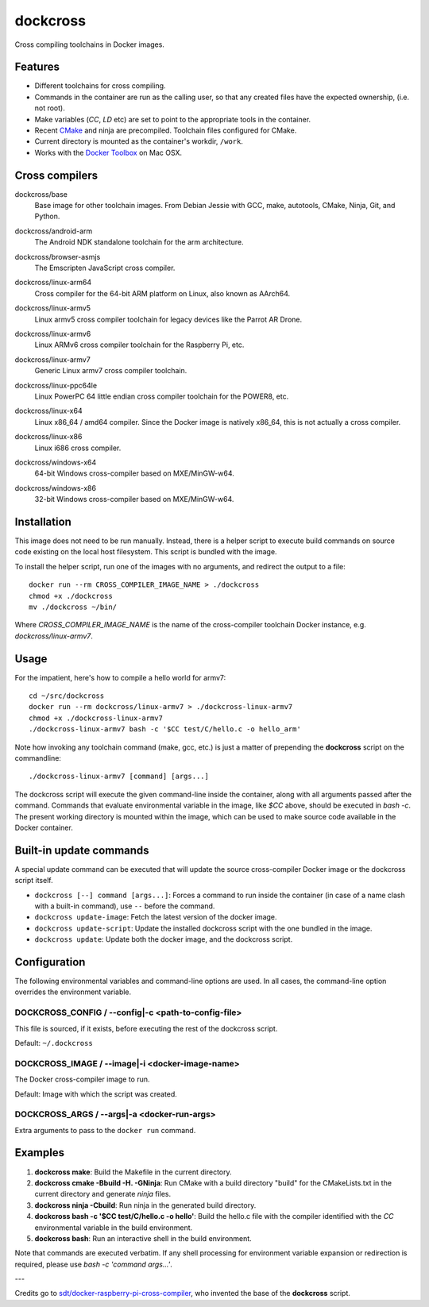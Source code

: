 dockcross
=========

Cross compiling toolchains in Docker images.

.. image:: https://circleci.com/gh/dockcross/dockcross/tree/master.svg?style=svg
  :target: https://circleci.com/gh/dockcross/dockcross/tree/master


Features
--------

* Different toolchains for cross compiling.
* Commands in the container are run as the calling user, so that any created files have the expected ownership, (i.e. not root).
* Make variables (`CC`, `LD` etc) are set to point to the appropriate tools in the container.
* Recent `CMake <https://cmake.org>`_ and ninja are precompiled. Toolchain files configured for CMake.
* Current directory is mounted as the container's workdir, ``/work``.
* Works with the `Docker Toolbox <https://www.docker.com/products/docker-toolbox>`_ on Mac OSX.


Cross compilers
---------------

.. |base-images| image:: https://badge.imagelayers.io/dockcross/base:latest.svg
  :target: https://imagelayers.io/?images=dockcross/base:latest

dockcross/base
  |base-images| Base image for other toolchain images. From Debian Jessie with GCC,
  make, autotools, CMake, Ninja, Git, and Python.


.. |android-arm-images| image:: https://badge.imagelayers.io/dockcross/android-arm:latest.svg
  :target: https://imagelayers.io/?images=dockcross/android-arm:latest

dockcross/android-arm
  |android-arm-images| The Android NDK standalone toolchain for the arm
  architecture.


.. |browser-asmjs-images| image:: https://badge.imagelayers.io/dockcross/browser-asmjs:latest.svg
  :target: https://imagelayers.io/?images=dockcross/browser-asmjs:latest

dockcross/browser-asmjs
  |browser-asmjs-images| The Emscripten JavaScript cross compiler.


.. |linux-arm64-images| image:: https://badge.imagelayers.io/dockcross/linux-arm64:latest.svg
  :target: https://imagelayers.io/?images=dockcross/linux-arm64:latest

dockcross/linux-arm64
  |linux-arm64-images| Cross compiler for the 64-bit ARM platform on Linux,
  also known as AArch64.


.. |linux-armv5-images| image:: https://badge.imagelayers.io/dockcross/linux-armv5:latest.svg
  :target: https://imagelayers.io/?images=dockcross/linux-armv5:latest

dockcross/linux-armv5
  |linux-armv5-images| Linux armv5 cross compiler toolchain for legacy devices
  like the Parrot AR Drone.


.. |linux-armv6-images| image:: https://badge.imagelayers.io/dockcross/linux-armv6:latest.svg
  :target: https://imagelayers.io/?images=dockcross/linux-armv6:latest

dockcross/linux-armv6
  |linux-armv6-images| Linux ARMv6 cross compiler toolchain for the Raspberry
  Pi, etc.


.. |linux-armv7-images| image:: https://badge.imagelayers.io/dockcross/linux-armv7:latest.svg
  :target: https://imagelayers.io/?images=dockcross/linux-armv7:latest

dockcross/linux-armv7
  |linux-armv7-images| Generic Linux armv7 cross compiler toolchain.


.. |linux-ppc64le-images| image:: https://badge.imagelayers.io/dockcross/linux-ppc64le:latest.svg
  :target: https://imagelayers.io/?images=dockcross/linux-ppc64le:latest

dockcross/linux-ppc64le
  |linux-ppc64le-images| Linux PowerPC 64 little endian cross compiler
  toolchain for the POWER8, etc.


.. |linux-x64-images| image:: https://badge.imagelayers.io/dockcross/linux-x64:latest.svg
  :target: https://imagelayers.io/?images=dockcross/linux-x64:latest

dockcross/linux-x64
  |linux-x64-images| Linux x86_64 / amd64 compiler. Since the Docker image is
  natively x86_64, this is not actually a cross compiler.


.. |linux-x86-images| image:: https://badge.imagelayers.io/dockcross/linux-x86:latest.svg
  :target: https://imagelayers.io/?images=dockcross/linux-x86:latest

dockcross/linux-x86
  |linux-x86-images| Linux i686 cross compiler.


.. |windows-x64-images| image:: https://badge.imagelayers.io/dockcross/windows-x64:latest.svg
  :target: https://imagelayers.io/?images=dockcross/windows-x64:latest

dockcross/windows-x64
  |windows-x64-images| 64-bit Windows cross-compiler based on MXE/MinGW-w64.


.. |windows-x86-images| image:: https://badge.imagelayers.io/dockcross/windows-x86:latest.svg
  :target: https://imagelayers.io/?images=dockcross/windows-x86:latest

dockcross/windows-x86
  |windows-x86-images| 32-bit Windows cross-compiler based on MXE/MinGW-w64.


Installation
------------

This image does not need to be run manually. Instead, there is a helper script
to execute build commands on source code existing on the local host filesystem. This
script is bundled with the image.

To install the helper script, run one of the images with no arguments, and
redirect the output to a file::

  docker run --rm CROSS_COMPILER_IMAGE_NAME > ./dockcross
  chmod +x ./dockcross
  mv ./dockcross ~/bin/

Where `CROSS_COMPILER_IMAGE_NAME` is the name of the cross-compiler toolchain
Docker instance, e.g. `dockcross/linux-armv7`.


Usage
-----

For the impatient, here's how to compile a hello world for armv7::

  cd ~/src/dockcross
  docker run --rm dockcross/linux-armv7 > ./dockcross-linux-armv7
  chmod +x ./dockcross-linux-armv7
  ./dockcross-linux-armv7 bash -c '$CC test/C/hello.c -o hello_arm'

Note how invoking any toolchain command (make, gcc, etc.) is just a matter of prepending the **dockcross** script on the commandline::

  ./dockcross-linux-armv7 [command] [args...]

The dockcross script will execute the given command-line inside the container,
along with all arguments passed after the command. Commands that evaluate
environmental variable in the image, like `$CC` above, should be executed in
`bash -c`. The present working directory is mounted within the image, which
can be used to make source code available in the Docker container.


Built-in update commands
------------------------

A special update command can be executed that will update the
source cross-compiler Docker image or the dockcross script itself.

- ``dockcross [--] command [args...]``: Forces a command to run inside the container (in case of a name clash with a built-in command), use ``--`` before the command.
- ``dockcross update-image``: Fetch the latest version of the docker image.
- ``dockcross update-script``: Update the installed dockcross script with the one bundled in the image.
- ``dockcross update``: Update both the docker image, and the dockcross script.


Configuration
-------------

The following environmental variables and command-line options are used. In
all cases, the command-line option overrides the environment variable.

DOCKCROSS_CONFIG / --config|-c <path-to-config-file>
^^^^^^^^^^^^^^^^^^^^^^^^^^^^^^^^^^^^^^^^^^^^^^^^^^^^^

This file is sourced, if it exists, before executing the rest of the dockcross
script.

Default: ``~/.dockcross``

DOCKCROSS_IMAGE / --image|-i <docker-image-name>
^^^^^^^^^^^^^^^^^^^^^^^^^^^^^^^^^^^^^^^^^^^^^^^^^

The Docker cross-compiler image to run.

Default: Image with which the script was created.

DOCKCROSS_ARGS / --args|-a <docker-run-args>
^^^^^^^^^^^^^^^^^^^^^^^^^^^^^^^^^^^^^^^^^^^^^^

Extra arguments to pass to the ``docker run`` command.


Examples
--------

1. **dockcross make**: Build the Makefile in the current directory.
2. **dockcross cmake -Bbuild -H. -GNinja**: Run CMake with a build directory "build" for the CMakeLists.txt in the current directory and generate `ninja` files.
3. **dockcross ninja -Cbuild**: Run ninja in the generated build directory.
4. **dockcross bash -c '$CC test/C/hello.c -o hello'**: Build the hello.c file
   with the compiler identified with the `CC` environmental variable in the
   build environment.
5. **dockcross bash**: Run an interactive shell in the build environment.

Note that commands are executed verbatim. If any shell processing for
environment variable expansion or redirection is required, please use
`bash -c 'command args...'`.

---

Credits go to `sdt/docker-raspberry-pi-cross-compiler <https://github.com/sdt/docker-raspberry-pi-cross-compiler>`_, who invented the base of the **dockcross** script.
